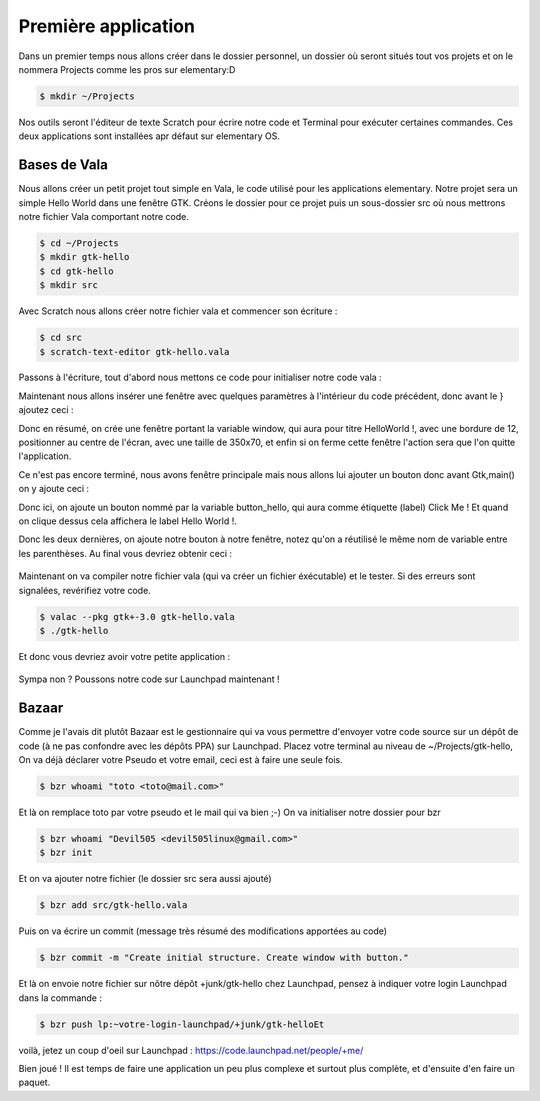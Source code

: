 ********************
Première application
********************

Dans un premier temps nous allons créer dans le dossier personnel, un dossier où seront situés
tout vos projets et on le nommera Projects comme les pros sur elementary:D

.. code-block:: bash

   $ mkdir ~/Projects

Nos outils seront l'éditeur de texte Scratch pour écrire notre code et Terminal pour exécuter
certaines commandes. Ces deux applications sont installées apr défaut sur elementary OS.



Bases de Vala
==============

Nous allons créer un petit projet tout simple en Vala, le code utilisé pour les applications
elementary. Notre projet sera un simple Hello World dans une fenêtre GTK.
Créons le dossier pour ce projet puis un sous-dossier src où nous mettrons notre fichier Vala
comportant notre code.

.. code-block:: bash

   $ cd ~/Projects
   $ mkdir gtk-hello
   $ cd gtk-hello
   $ mkdir src

Avec Scratch nous allons créer notre fichier vala et commencer son écriture :

.. code-block:: bash

   $ cd src
   $ scratch-text-editor gtk-hello.vala

Passons à l'écriture, tout d'abord nous mettons ce code pour initialiser notre code vala :

.. code-block:: vala
   :linenos:

   int main (string[] args) {
      Gtk.init (ref args);
   }

Maintenant nous allons insérer une fenêtre avec quelques paramètres à l'intérieur du code
précédent, donc avant le } ajoutez ceci :

.. code-block:: vala
   :linenos:

   var window = new Gtk.Window ();
   window.title = "Hello World!";
   window.set_border_width (12);
   window.set_position (Gtk.WindowPosition.CENTER);
   window.set_default_size (350, 70);
   window.destroy.connect (Gtk.main_quit);
   Gtk.main ();
   return 0;


Donc en résumé, on crée une fenêtre portant la variable window, qui aura pour titre HelloWorld !, avec une bordure de 12, positionner au centre de l'écran, avec une taille de 350x70, et
enfin si on ferme cette fenêtre l'action sera que l'on quitte l'application.

Ce n'est pas encore terminé, nous avons fenêtre principale mais nous allons lui ajouter un
bouton donc avant Gtk,main() on y ajoute ceci :


.. code-block:: vala
   :linenos:

   var button_hello = new Gtk.Button.with_label ("Click me!");
   button_hello.clicked.connect (() => {
      button_hello.label = "Hello World!";
      button_hello.set_sensitive (false);
   });
   
   window.add (button_hello);
   window.show_all ();


Donc ici, on ajoute un bouton nommé par la variable button_hello, qui aura comme étiquette
(label) Click Me ! Et quand on clique dessus cela affichera le label Hello World !.

Donc les deux dernières, on ajoute notre bouton à notre fenêtre, notez qu'on a réutilisé le même
nom de variable entre les parenthèses.
Au final vous devriez obtenir ceci :


.. figure:: _static/exemple-simple-de-projet/gtk-hello-vala.png
    :align: center

Maintenant on va compiler notre fichier vala (qui va créer un fichier éxécutable) et le tester. Si
des erreurs sont signalées, revérifiez votre code.

.. code-block:: bash

   $ valac --pkg gtk+-3.0 gtk-hello.vala
   $ ./gtk-hello
   
Et donc vous devriez avoir votre petite application :

.. figure:: _static/exemple-simple-de-projet/Click-me.png
    :align: center

Sympa non ?
Poussons notre code sur Launchpad maintenant !


Bazaar
======

Comme je l'avais dit plutôt Bazaar est le gestionnaire qui va vous permettre d'envoyer votre
code source sur un dépôt de code (à ne pas confondre avec les dépôts PPA) sur Launchpad.
Placez votre terminal au niveau de ~/Projects/gtk-hello,
On va déjà déclarer votre Pseudo et votre email, ceci est à faire une seule fois.

.. code-block:: bash

    $ bzr whoami "toto <toto@mail.com>"

Et là on remplace toto par votre pseudo et le mail qui va bien ;-)
On va initialiser notre dossier pour bzr

.. code-block:: bash

    $ bzr whoami "Devil505 <devil505linux@gmail.com>"
    $ bzr init


Et on va ajouter notre fichier (le dossier src sera aussi ajouté)

.. code-block:: bash

    $ bzr add src/gtk-hello.vala


Puis on va écrire un commit (message très résumé des modifications apportées au code)

.. code-block:: bash

    $ bzr commit -m "Create initial structure. Create window with button."


Et là on envoie notre fichier sur nôtre dépôt +junk/gtk-hello chez Launchpad, pensez à indiquer
votre login Launchpad dans la commande :

.. code-block:: bash

    $ bzr push lp:~votre-login-launchpad/+junk/gtk-helloEt

voilà, jetez un coup d'oeil sur Launchpad :
https://code.launchpad.net/people/+me/

Bien joué !
Il est temps de faire une application un peu plus complexe et surtout plus complète, et d'ensuite d'en faire un paquet.
